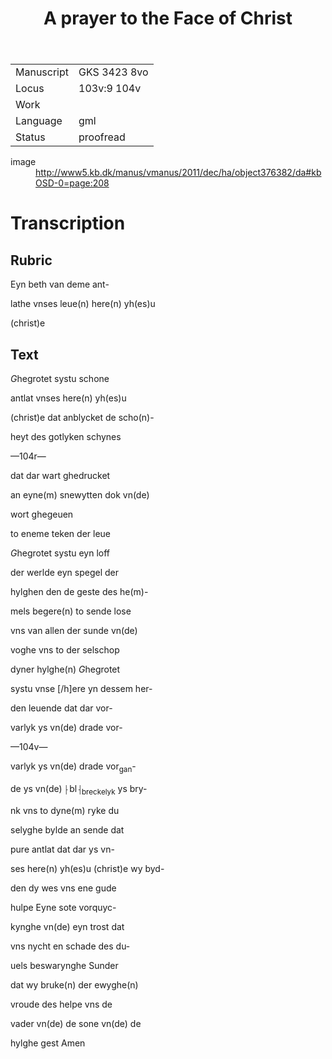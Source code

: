 #+TITLE: A prayer to the Face of Christ

|------------+--------------|
| Manuscript | GKS 3423 8vo |
| Locus      | 103v:9 104v  |
| Work       |              |
| Language   | gml          |
| Status     | proofread    |
|------------+--------------|
- image :: http://www5.kb.dk/manus/vmanus/2011/dec/ha/object376382/da#kbOSD-0=page:208

* Transcription
** Rubric
Eyn beth van deme ant-

lathe vnses leue(n) here(n) yh(es)u

(christ)e

** Text

[[red 2][G]]hegrotet systu schone

antlat vnses here(n) yh(es)u

(christ)e dat anblycket de scho(n)-

heyt des gotlyken schynes

---104r---

dat dar wart ghedrucket

an eyne(m) snewytten dok vn(de)

wort ghegeuen <<VERONICA/veroneken>>

to eneme teken der leue

[[red][G]]hegrotet systu eyn loff

der werlde eyn spegel der

hylghen den de geste des he(m)-

mels begere(n) to sende lose

vns van allen der sunde vn(de)

voghe vns to der selschop

dyner hylghe(n) [[red][G]]hegrotet

systu vnse [/h]ere yn dessem her-

den leuende dat dar vor-

varlyk ys vn(de) drade vor-

---104v---

varlyk ys vn(de) drade vor_gan-

de ys vn(de) ⸠bl⸡_breckelyk ys bry-

nk vns to dyne(m) ryke du

selyghe bylde an sende dat

pure antlat dat dar ys vn-

ses here(n) yh(es)u (christ)e wy byd-

den dy wes vns ene gude

hulpe Eyne sote vorquyc-

kynghe vn(de) eyn trost dat

vns nycht en schade des du-

uels beswarynghe Sunder

dat wy bruke(n) der ewyghe(n)

vroude des helpe vns de

vader vn(de) de sone vn(de) de

hylghe gest Amen
